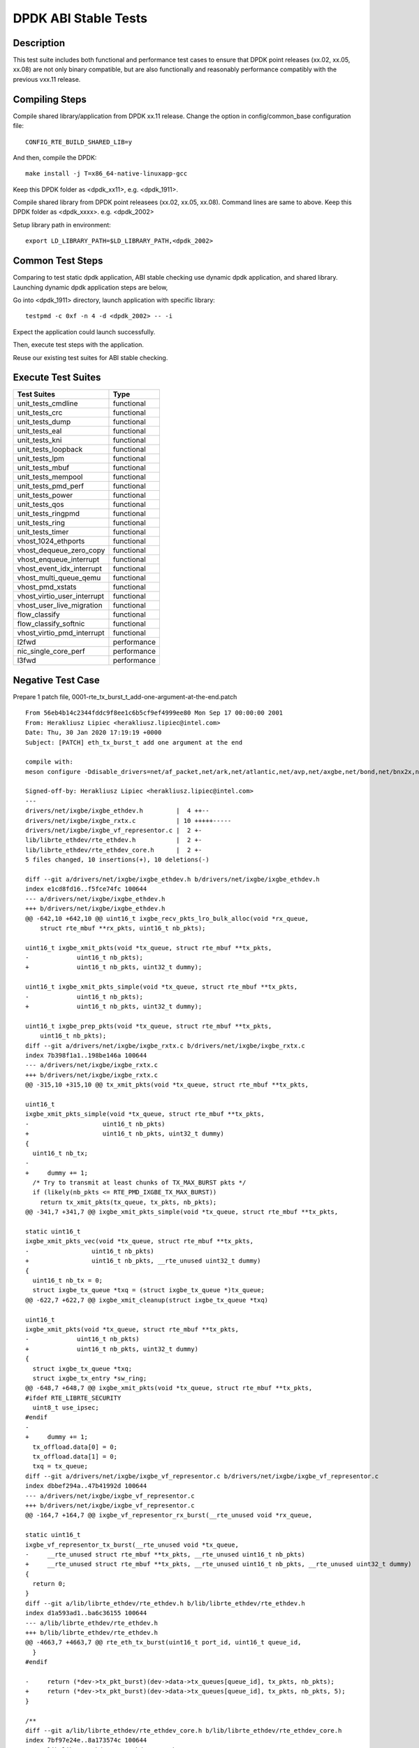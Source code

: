 .. Copyright (c) <2019-2020>, Intel Corporation
         All rights reserved.

   Redistribution and use in source and binary forms, with or without
   modification, are permitted provided that the following conditions
   are met:

   - Redistributions of source code must retain the above copyright
     notice, this list of conditions and the following disclaimer.

   - Redistributions in binary form must reproduce the above copyright
     notice, this list of conditions and the following disclaimer in
     the documentation and/or other materials provided with the
     distribution.

   - Neither the name of Intel Corporation nor the names of its
     contributors may be used to endorse or promote products derived
     from this software without specific prior written permission.

   THIS SOFTWARE IS PROVIDED BY THE COPYRIGHT HOLDERS AND CONTRIBUTORS
   "AS IS" AND ANY EXPRESS OR IMPLIED WARRANTIES, INCLUDING, BUT NOT
   LIMITED TO, THE IMPLIED WARRANTIES OF MERCHANTABILITY AND FITNESS
   FOR A PARTICULAR PURPOSE ARE DISCLAIMED. IN NO EVENT SHALL THE
   COPYRIGHT OWNER OR CONTRIBUTORS BE LIABLE FOR ANY DIRECT, INDIRECT,
   INCIDENTAL, SPECIAL, EXEMPLARY, OR CONSEQUENTIAL DAMAGES
   (INCLUDING, BUT NOT LIMITED TO, PROCUREMENT OF SUBSTITUTE GOODS OR
   SERVICES; LOSS OF USE, DATA, OR PROFITS; OR BUSINESS INTERRUPTION)
   HOWEVER CAUSED AND ON ANY THEORY OF LIABILITY, WHETHER IN CONTRACT,
   STRICT LIABILITY, OR TORT (INCLUDING NEGLIGENCE OR OTHERWISE)
   ARISING IN ANY WAY OUT OF THE USE OF THIS SOFTWARE, EVEN IF ADVISED
   OF THE POSSIBILITY OF SUCH DAMAGE.

=====================
DPDK ABI Stable Tests
=====================

Description
===========

This test suite includes both functional and performance test cases to
ensure that DPDK point releases (xx.02, xx.05, xx.08) are not only binary
compatible, but are also functionally and reasonably performance
compatibly with the previous vxx.11 release.


Compiling Steps
===============

Compile shared library/application from DPDK xx.11 release.
Change the option in config/common_base configuration file::

  CONFIG_RTE_BUILD_SHARED_LIB=y

And then, compile the DPDK::

  make install -j T=x86_64-native-linuxapp-gcc

Keep this DPDK folder as <dpdk_xx11>, e.g. <dpdk_1911>.

Compile shared library from DPDK point releasees (xx.02, xx.05, xx.08).
Command lines are same to above.
Keep this DPDK folder as <dpdk_xxxx>. e.g. <dpdk_2002>

Setup library path in environment::

  export LD_LIBRARY_PATH=$LD_LIBRARY_PATH,<dpdk_2002>


Common Test Steps
=================

Comparing to test static dpdk application, ABI stable checking use
dynamic dpdk application, and shared library. Launching dynamic dpdk
application steps are below,

Go into <dpdk_1911> directory, launch application with specific library::

  testpmd -c 0xf -n 4 -d <dpdk_2002> -- -i

Expect the application could launch successfully.

Then, execute test steps with the application.

Reuse our existing test suites for ABI stable checking.


Execute Test Suites
===================

.. table::

  +-------------------------------+------------------------+
  |       Test Suites             |          Type          |
  +===============================+========================+
  |   unit_tests_cmdline          |     functional         |
  +-------------------------------+------------------------+
  |   unit_tests_crc              |     functional         |
  +-------------------------------+------------------------+
  |   unit_tests_dump             |     functional         |
  +-------------------------------+------------------------+
  |   unit_tests_eal              |     functional         |
  +-------------------------------+------------------------+
  |   unit_tests_kni              |     functional         |
  +-------------------------------+------------------------+
  |   unit_tests_loopback         |     functional         |
  +-------------------------------+------------------------+
  |   unit_tests_lpm              |     functional         |
  +-------------------------------+------------------------+
  |   unit_tests_mbuf             |     functional         |
  +-------------------------------+------------------------+
  |   unit_tests_mempool          |     functional         |
  +-------------------------------+------------------------+
  |   unit_tests_pmd_perf         |     functional         |
  +-------------------------------+------------------------+
  |   unit_tests_power            |     functional         |
  +-------------------------------+------------------------+
  |   unit_tests_qos              |     functional         |
  +-------------------------------+------------------------+
  |   unit_tests_ringpmd          |     functional         |
  +-------------------------------+------------------------+
  |   unit_tests_ring             |     functional         |
  +-------------------------------+------------------------+
  |   unit_tests_timer            |     functional         |
  +-------------------------------+------------------------+
  |   vhost_1024_ethports         |     functional         |
  +-------------------------------+------------------------+
  |   vhost_dequeue_zero_copy     |     functional         |
  +-------------------------------+------------------------+
  |   vhost_enqueue_interrupt     |     functional         |
  +-------------------------------+------------------------+
  |   vhost_event_idx_interrupt   |     functional         |
  +-------------------------------+------------------------+
  |   vhost_multi_queue_qemu      |     functional         |
  +-------------------------------+------------------------+
  |   vhost_pmd_xstats            |     functional         |
  +-------------------------------+------------------------+
  |   vhost_virtio_user_interrupt |     functional         |
  +-------------------------------+------------------------+
  |   vhost_user_live_migration   |     functional         |
  +-------------------------------+------------------------+
  |   flow_classify               |     functional         |
  +-------------------------------+------------------------+
  |   flow_classify_softnic       |     functional         |
  +-------------------------------+------------------------+
  |   vhost_virtio_pmd_interrupt  |     functional         |
  +-------------------------------+------------------------+
  |   l2fwd                       |     performance        |
  +-------------------------------+------------------------+
  |   nic_single_core_perf        |     performance        |
  +-------------------------------+------------------------+
  |   l3fwd                       |     performance        |
  +-------------------------------+------------------------+


Negative Test Case
==================

Prepare 1 patch file, 0001-rte_tx_burst_t_add-one-argument-at-the-end.patch ::

  From 56eb4b14c2344fddc9f8ee1c6b5cf9ef4999ee80 Mon Sep 17 00:00:00 2001
  From: Herakliusz Lipiec <herakliusz.lipiec@intel.com>
  Date: Thu, 30 Jan 2020 17:19:19 +0000
  Subject: [PATCH] eth_tx_burst_t add one argument at the end

  compile with:
  meson configure -Ddisable_drivers=net/af_packet,net/ark,net/atlantic,net/avp,net/axgbe,net/bond,net/bnx2x,net/bnxt,net/cxgbe,net/dpaa,net/dpaa2,net/e1000,net/ena,net/enetc,net/enic,net/i40e,net/hinic,net/hns3,net/iavf,net/ice,net/kni,net/liquidio,net/memif,net/netvsc,net/nfp,net/null,net/octeontx,net/octeontx2,net/pcap,net/pfe,net/qede,net/sfc,net/softnic,net/tap,net/thunderx,net/vdev_netvsc,net/vhost,net/virtio,net/vmxnet3,common/cpt,common/dpaax,common/iavf,common/octeontx2,bus/dpaa,bus/fslmc,bus/ifpga,bus/vmbus,mempool/bucket,mempool/dpaa,mempool/dpaa2,mempool/octeontx2,mempool/stack,raw/dpaa2_cmdif,raw/dpaa2_qdma,raw/ioat,raw/ntb,raw/octeontx2_dma,raw/octeontx2_ep,raw/skeleton,crypto/caam_jr,crypto/ccp,crypto/dpaa_sec,crypto/dpaa2_sec,crypto/nitrox,crypto/null_crypto,crypto/octeontx_crypto,crypto/octeontx2_crypto,crypto/openssl,crypto/crypto_scheduler,crypto/virtio_crypto,vdpa/ifc,event/dpaa,event/dpaa2,event/octeontx2,event/opdl,event/skeleton,event/sw,event/dsw,event/octeontx,baseband/null,baseband/turbo_sw,baseband/fpga_lte_fec,net/failsafe

  Signed-off-by: Herakliusz Lipiec <herakliusz.lipiec@intel.com>
  ---
  drivers/net/ixgbe/ixgbe_ethdev.h         |  4 ++--
  drivers/net/ixgbe/ixgbe_rxtx.c           | 10 +++++-----
  drivers/net/ixgbe/ixgbe_vf_representor.c |  2 +-
  lib/librte_ethdev/rte_ethdev.h           |  2 +-
  lib/librte_ethdev/rte_ethdev_core.h      |  2 +-
  5 files changed, 10 insertions(+), 10 deletions(-)

  diff --git a/drivers/net/ixgbe/ixgbe_ethdev.h b/drivers/net/ixgbe/ixgbe_ethdev.h
  index e1cd8fd16..f5fce74fc 100644
  --- a/drivers/net/ixgbe/ixgbe_ethdev.h
  +++ b/drivers/net/ixgbe/ixgbe_ethdev.h
  @@ -642,10 +642,10 @@ uint16_t ixgbe_recv_pkts_lro_bulk_alloc(void *rx_queue,
      struct rte_mbuf **rx_pkts, uint16_t nb_pkts);

  uint16_t ixgbe_xmit_pkts(void *tx_queue, struct rte_mbuf **tx_pkts,
  -		uint16_t nb_pkts);
  +		uint16_t nb_pkts, uint32_t dummy);

  uint16_t ixgbe_xmit_pkts_simple(void *tx_queue, struct rte_mbuf **tx_pkts,
  -		uint16_t nb_pkts);
  +		uint16_t nb_pkts, uint32_t dummy);

  uint16_t ixgbe_prep_pkts(void *tx_queue, struct rte_mbuf **tx_pkts,
      uint16_t nb_pkts);
  diff --git a/drivers/net/ixgbe/ixgbe_rxtx.c b/drivers/net/ixgbe/ixgbe_rxtx.c
  index 7b398f1a1..198be146a 100644
  --- a/drivers/net/ixgbe/ixgbe_rxtx.c
  +++ b/drivers/net/ixgbe/ixgbe_rxtx.c
  @@ -315,10 +315,10 @@ tx_xmit_pkts(void *tx_queue, struct rte_mbuf **tx_pkts,

  uint16_t
  ixgbe_xmit_pkts_simple(void *tx_queue, struct rte_mbuf **tx_pkts,
  -		       uint16_t nb_pkts)
  +		       uint16_t nb_pkts, uint32_t dummy)
  {
    uint16_t nb_tx;
  -
  +	dummy += 1;
    /* Try to transmit at least chunks of TX_MAX_BURST pkts */
    if (likely(nb_pkts <= RTE_PMD_IXGBE_TX_MAX_BURST))
      return tx_xmit_pkts(tx_queue, tx_pkts, nb_pkts);
  @@ -341,7 +341,7 @@ ixgbe_xmit_pkts_simple(void *tx_queue, struct rte_mbuf **tx_pkts,

  static uint16_t
  ixgbe_xmit_pkts_vec(void *tx_queue, struct rte_mbuf **tx_pkts,
  -		    uint16_t nb_pkts)
  +		    uint16_t nb_pkts, __rte_unused uint32_t dummy)
  {
    uint16_t nb_tx = 0;
    struct ixgbe_tx_queue *txq = (struct ixgbe_tx_queue *)tx_queue;
  @@ -622,7 +622,7 @@ ixgbe_xmit_cleanup(struct ixgbe_tx_queue *txq)

  uint16_t
  ixgbe_xmit_pkts(void *tx_queue, struct rte_mbuf **tx_pkts,
  -		uint16_t nb_pkts)
  +		uint16_t nb_pkts, uint32_t dummy)
  {
    struct ixgbe_tx_queue *txq;
    struct ixgbe_tx_entry *sw_ring;
  @@ -648,7 +648,7 @@ ixgbe_xmit_pkts(void *tx_queue, struct rte_mbuf **tx_pkts,
  #ifdef RTE_LIBRTE_SECURITY
    uint8_t use_ipsec;
  #endif
  -
  +	dummy += 1;
    tx_offload.data[0] = 0;
    tx_offload.data[1] = 0;
    txq = tx_queue;
  diff --git a/drivers/net/ixgbe/ixgbe_vf_representor.c b/drivers/net/ixgbe/ixgbe_vf_representor.c
  index dbbef294a..47b41992d 100644
  --- a/drivers/net/ixgbe/ixgbe_vf_representor.c
  +++ b/drivers/net/ixgbe/ixgbe_vf_representor.c
  @@ -164,7 +164,7 @@ ixgbe_vf_representor_rx_burst(__rte_unused void *rx_queue,

  static uint16_t
  ixgbe_vf_representor_tx_burst(__rte_unused void *tx_queue,
  -	__rte_unused struct rte_mbuf **tx_pkts, __rte_unused uint16_t nb_pkts)
  +	__rte_unused struct rte_mbuf **tx_pkts, __rte_unused uint16_t nb_pkts, __rte_unused uint32_t dummy)
  {
    return 0;
  }
  diff --git a/lib/librte_ethdev/rte_ethdev.h b/lib/librte_ethdev/rte_ethdev.h
  index d1a593ad1..ba6c36155 100644
  --- a/lib/librte_ethdev/rte_ethdev.h
  +++ b/lib/librte_ethdev/rte_ethdev.h
  @@ -4663,7 +4663,7 @@ rte_eth_tx_burst(uint16_t port_id, uint16_t queue_id,
    }
  #endif

  -	return (*dev->tx_pkt_burst)(dev->data->tx_queues[queue_id], tx_pkts, nb_pkts);
  +	return (*dev->tx_pkt_burst)(dev->data->tx_queues[queue_id], tx_pkts, nb_pkts, 5);
  }

  /**
  diff --git a/lib/librte_ethdev/rte_ethdev_core.h b/lib/librte_ethdev/rte_ethdev_core.h
  index 7bf97e24e..8a173574c 100644
  --- a/lib/librte_ethdev/rte_ethdev_core.h
  +++ b/lib/librte_ethdev/rte_ethdev_core.h
  @@ -344,7 +344,7 @@ typedef uint16_t (*eth_rx_burst_t)(void *rxq,

  typedef uint16_t (*eth_tx_burst_t)(void *txq,
            struct rte_mbuf **tx_pkts,
  -				   uint16_t nb_pkts);
  +				   uint16_t nb_pkts, uint32_t dummy);
  /**< @internal Send output packets on a transmit queue of an Ethernet device. */

  typedef uint16_t (*eth_tx_prep_t)(void *txq,
  --
  2.17.2


Apply negative patch to rte_eth_dev structure and ixgbe pmd driver,
inject 4 bytes in tx_burst.
::

  git apply 0001-rte_tx_burst_t_add-one-argument-at-the-end.patch

Build shared libraries, (just enable i40e pmd for testing)::

  meson configure -Ddisable_drivers=net/af_packet,net/ark,net/atlantic,net/avp,net/axgbe,net/bond,net/bnx2x,net/bnxt,net/cxgbe,net/dpaa,net/dpaa2,net/e1000,net/ena,net/enetc,net/enic,net/hinic,net/hns3,net/iavf,net/ice,net/kni,net/liquidio,net/memif,net/netvsc,net/nfp,net/null,net/octeontx,net/octeontx2,net/pcap,net/pfe,net/qede,net/sfc,net/softnic,net/tap,net/thunderx,net/vdev_netvsc,net/vhost,net/virtio,net/vmxnet3,common/cpt,common/dpaax,common/iavf,common/octeontx2,bus/dpaa,bus/fslmc,bus/ifpga,bus/vmbus,mempool/bucket,mempool/dpaa,mempool/dpaa2,mempool/octeontx2,mempool/stack,raw/dpaa2_cmdif,raw/dpaa2_qdma,raw/ioat,raw/ntb,raw/octeontx2_dma,raw/octeontx2_ep,raw/skeleton,crypto/caam_jr,crypto/ccp,crypto/dpaa_sec,crypto/dpaa2_sec,crypto/nitrox,crypto/null_crypto,crypto/octeontx_crypto,crypto/octeontx2_crypto,crypto/openssl,crypto/crypto_scheduler,crypto/virtio_crypto,vdpa/ifc,event/dpaa,event/dpaa2,event/octeontx2,event/opdl,event/skeleton,event/sw,event/dsw,event/octeontx,baseband/null,baseband/turbo_sw,baseband/fpga_lte_fec,net/failsafe
  meson  --werror -Dexamples=all --buildtype=debugoptimized --default-library=shared ./devtools/.. ./build-gcc-shared
  ninja -C ./build-gcc-shared

Run testpmd application refer to Common Test steps with ixgbe pmd NIC.::

  testpmd -c 0xf -n 4 -d <dpdk_2002> -a 18:00.0 -- -i

Test txonly::

  set fwd txonly
  start

Expect there is no error happended
